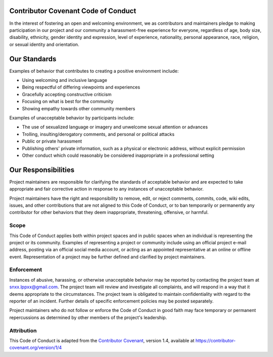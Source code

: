 ====================================
Contributor Covenant Code of Conduct
====================================

In the interest of fostering an open and welcoming environment, 
we as contributors and maintainers pledge to making participation in our project and our community a harassment-free experience for everyone, 
regardless of age, body size, disability, ethnicity, gender identity and expression, level of experience, nationality, personal appearance, race, 
religion, or sexual identity and orientation.

=============
Our Standards
=============

Examples of behavior that contributes to creating a positive environment include:

- Using welcoming and inclusive language
- Being respectful of differing viewpoints and experiences
- Gracefully accepting constructive criticism
- Focusing on what is best for the community
- Showing empathy towards other community members

Examples of unacceptable behavior by participants include:

- The use of sexualized language or imagery and unwelcome sexual attention or advances
- Trolling, insulting/derogatory comments, and personal or political attacks
- Public or private harassment
- Publishing others' private information, such as a physical or electronic address, without explicit permission
- Other conduct which could reasonably be considered inappropriate in a professional setting

====================
Our Responsibilities
====================

Project maintainers are responsible for clarifying the standards of acceptable behavior 
and are expected to take appropriate and fair corrective action in response to any instances of unacceptable behavior.

Project maintainers have the right and responsibility to remove, edit, or reject comments, commits, code, wiki edits, issues, 
and other contributions that are not aligned to this Code of Conduct, 
or to ban temporarily or permanently any contributor for other behaviors that they deem inappropriate, threatening, offensive, or harmful.

-----
Scope
-----

This Code of Conduct applies both within project spaces and in public spaces when an individual is representing the project or its community. 
Examples of representing a project or community include using an official project e-mail address, posting via an official social media account, 
or acting as an appointed representative at an online or offline event. 
Representation of a project may be further defined and clarified by project maintainers.

-----------
Enforcement
-----------

Instances of abusive, 
harassing, or otherwise unacceptable behavior may be reported by contacting the project team at `snxx.lppxx@gmail.com <snxx.lppxx@gmail.com>`_. 
The project team will review and investigate all complaints, 
and will respond in a way that it deems appropriate to the circumstances. 
The project team is obligated to maintain confidentiality with regard to the reporter of an incident. 
Further details of specific enforcement policies may be posted separately.

Project maintainers who do not follow or enforce the Code of Conduct in good faith may face temporary 
or permanent repercussions as determined by other members of the project's leadership.

-----------
Attribution
-----------

This Code of Conduct is adapted from the `Contributor Covenant <https://contributor-covenant.org>`_, 
version 1.4, available at `<https://contributor-covenant.org/version/1/4>`_
